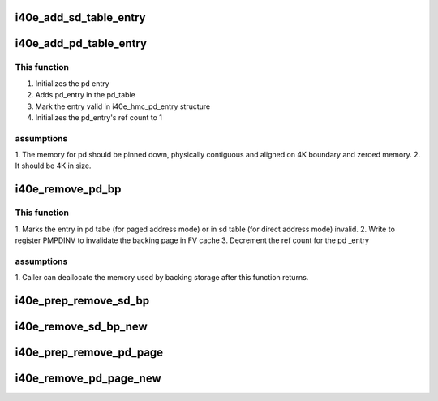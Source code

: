 .. -*- coding: utf-8; mode: rst -*-
.. src-file: drivers/net/ethernet/intel/i40e/i40e_hmc.c

.. _`i40e_add_sd_table_entry`:

i40e_add_sd_table_entry
=======================

.. c:function:: i40e_status i40e_add_sd_table_entry(struct i40e_hw *hw, struct i40e_hmc_info *hmc_info, u32 sd_index, enum i40e_sd_entry_type type, u64 direct_mode_sz)

    Adds a segment descriptor to the table

    :param struct i40e_hw \*hw:
        pointer to our hw struct

    :param struct i40e_hmc_info \*hmc_info:
        pointer to the HMC configuration information struct

    :param u32 sd_index:
        segment descriptor index to manipulate

    :param enum i40e_sd_entry_type type:
        what type of segment descriptor we're manipulating

    :param u64 direct_mode_sz:
        size to alloc in direct mode

.. _`i40e_add_pd_table_entry`:

i40e_add_pd_table_entry
=======================

.. c:function:: i40e_status i40e_add_pd_table_entry(struct i40e_hw *hw, struct i40e_hmc_info *hmc_info, u32 pd_index, struct i40e_dma_mem *rsrc_pg)

    Adds page descriptor to the specified table

    :param struct i40e_hw \*hw:
        pointer to our HW structure

    :param struct i40e_hmc_info \*hmc_info:
        pointer to the HMC configuration information structure

    :param u32 pd_index:
        which page descriptor index to manipulate

    :param struct i40e_dma_mem \*rsrc_pg:
        if not NULL, use preallocated page instead of allocating new one.

.. _`i40e_add_pd_table_entry.this-function`:

This function
-------------

1. Initializes the pd entry
2. Adds pd_entry in the pd_table
3. Mark the entry valid in i40e_hmc_pd_entry structure
4. Initializes the pd_entry's ref count to 1

.. _`i40e_add_pd_table_entry.assumptions`:

assumptions
-----------

1. The memory for pd should be pinned down, physically contiguous and
aligned on 4K boundary and zeroed memory.
2. It should be 4K in size.

.. _`i40e_remove_pd_bp`:

i40e_remove_pd_bp
=================

.. c:function:: i40e_status i40e_remove_pd_bp(struct i40e_hw *hw, struct i40e_hmc_info *hmc_info, u32 idx)

    remove a backing page from a page descriptor

    :param struct i40e_hw \*hw:
        pointer to our HW structure

    :param struct i40e_hmc_info \*hmc_info:
        pointer to the HMC configuration information structure

    :param u32 idx:
        the page index

.. _`i40e_remove_pd_bp.this-function`:

This function
-------------

1. Marks the entry in pd tabe (for paged address mode) or in sd table
(for direct address mode) invalid.
2. Write to register PMPDINV to invalidate the backing page in FV cache
3. Decrement the ref count for the pd \_entry

.. _`i40e_remove_pd_bp.assumptions`:

assumptions
-----------

1. Caller can deallocate the memory used by backing storage after this
function returns.

.. _`i40e_prep_remove_sd_bp`:

i40e_prep_remove_sd_bp
======================

.. c:function:: i40e_status i40e_prep_remove_sd_bp(struct i40e_hmc_info *hmc_info, u32 idx)

    Prepares to remove a backing page from a sd entry

    :param struct i40e_hmc_info \*hmc_info:
        pointer to the HMC configuration information structure

    :param u32 idx:
        the page index

.. _`i40e_remove_sd_bp_new`:

i40e_remove_sd_bp_new
=====================

.. c:function:: i40e_status i40e_remove_sd_bp_new(struct i40e_hw *hw, struct i40e_hmc_info *hmc_info, u32 idx, bool is_pf)

    Removes a backing page from a segment descriptor

    :param struct i40e_hw \*hw:
        pointer to our hw struct

    :param struct i40e_hmc_info \*hmc_info:
        pointer to the HMC configuration information structure

    :param u32 idx:
        the page index

    :param bool is_pf:
        used to distinguish between VF and PF

.. _`i40e_prep_remove_pd_page`:

i40e_prep_remove_pd_page
========================

.. c:function:: i40e_status i40e_prep_remove_pd_page(struct i40e_hmc_info *hmc_info, u32 idx)

    Prepares to remove a PD page from sd entry.

    :param struct i40e_hmc_info \*hmc_info:
        pointer to the HMC configuration information structure

    :param u32 idx:
        segment descriptor index to find the relevant page descriptor

.. _`i40e_remove_pd_page_new`:

i40e_remove_pd_page_new
=======================

.. c:function:: i40e_status i40e_remove_pd_page_new(struct i40e_hw *hw, struct i40e_hmc_info *hmc_info, u32 idx, bool is_pf)

    Removes a PD page from sd entry.

    :param struct i40e_hw \*hw:
        pointer to our hw struct

    :param struct i40e_hmc_info \*hmc_info:
        pointer to the HMC configuration information structure

    :param u32 idx:
        segment descriptor index to find the relevant page descriptor

    :param bool is_pf:
        used to distinguish between VF and PF

.. This file was automatic generated / don't edit.

